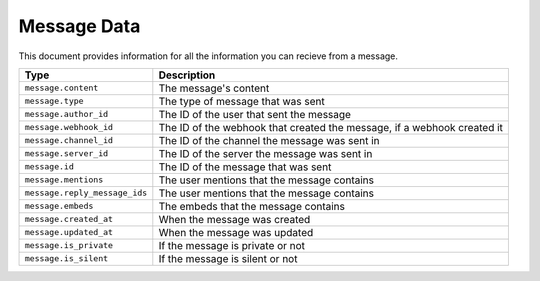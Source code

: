 Message Data
------------

This document provides information for all the information you can recieve from a message.

+-----------------------------+----------------------------------------------+
| Type                        | Description                                  |
+=============================+==============================================+
|``message.content``          |The message's content                         |
+-----------------------------+----------------------------------------------+
|``message.type``             |The type of message that was sent             |
+-----------------------------+----------------------------------------------+
|``message.author_id``        |The ID of the user that sent the message      |
+-----------------------------+----------------------------------------------+
|``message.webhook_id``       |The ID of the webhook that created the        |
|                             |message, if a webhook created it              |
+-----------------------------+----------------------------------------------+
|``message.channel_id``       |The ID of the channel the message was sent in |
+-----------------------------+----------------------------------------------+
|``message.server_id``        |The ID of the server the message was sent in  |
+-----------------------------+----------------------------------------------+
|``message.id``               |The ID of the message that was sent           |
+-----------------------------+----------------------------------------------+
|``message.mentions``         |The user mentions that the message contains   |
+-----------------------------+----------------------------------------------+
|``message.reply_message_ids``|The user mentions that the message contains   |
+-----------------------------+----------------------------------------------+
|``message.embeds``           |The embeds that the message contains          |
+-----------------------------+----------------------------------------------+
|``message.created_at``       |When the message was created                  |
+-----------------------------+----------------------------------------------+
|``message.updated_at``       |When the message was updated                  |
+-----------------------------+----------------------------------------------+
|``message.is_private``       |If the message is private or not              |
+-----------------------------+----------------------------------------------+
|``message.is_silent``        |If the message is silent or not               |
+-----------------------------+----------------------------------------------+
